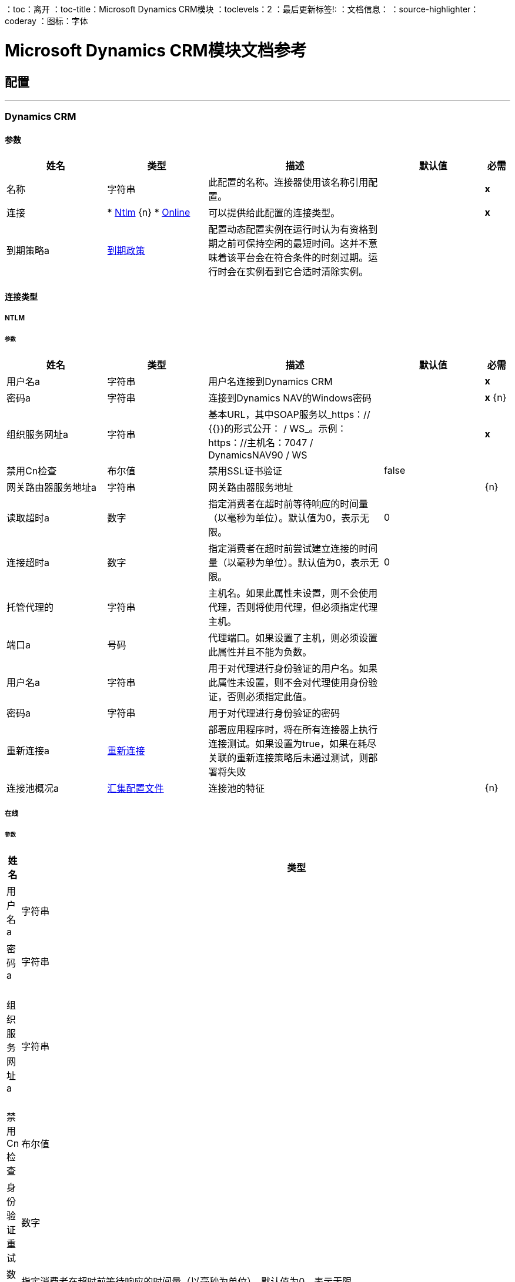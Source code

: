 ：toc：离开
：toc-title：Microsoft Dynamics CRM模块
：toclevels：2
：最后更新标签!:
：文档信息：
：source-highlighter：coderay
：图标：字体


=  Microsoft Dynamics CRM模块文档参考



== 配置
---
[[dynamics-crm-config]]
===  Dynamics CRM


==== 参数
[cols=".^20%,.^20%,.^35%,.^20%,^.^5%", options="header"]
|======================
| 姓名 | 类型 | 描述 | 默认值 | 必需
|名称 | 字符串 | 此配置的名称。连接器使用该名称引用配置。 |  |  *x* {nbsp}
| 连接|  * <<dynamics-crm-config_ntlm, Ntlm>> {n}
*  <<dynamics-crm-config_online, Online>> {nbsp}
  | 可以提供给此配置的连接类型。 |  |  *x* {nbsp}
| 到期策略a |  <<ExpirationPolicy>>  |   +++配置动态配置实例在运行时认为有资格到期之前可保持空闲的最短时间。这并不意味着该平台会在符合条件的时刻过期。运行时会在实例看到它合适时清除实例。+++  |   |  {nbsp}
|======================

==== 连接类型
[[dynamics-crm-config_ntlm]]
=====  NTLM


====== 参数
[cols=".^20%,.^20%,.^35%,.^20%,^.^5%", options="header"]
|======================
| 姓名 | 类型 | 描述 | 默认值 | 必需
| 用户名a | 字符串 |   +++用户名连接到Dynamics CRM +++  |   |  *x* {nbsp}
| 密码a | 字符串 |   +++连接到Dynamics NAV的Windows密码+++  |   |  *x* {n}
| 组织服务网址a | 字符串 |   +++基本URL，其中SOAP服务以_https：// {{}}的形式公开： <ServerInstance> / WS_。示例：https：//主机名：7047 / DynamicsNAV90 / WS +++  |   |  *x* {nbsp}
| 禁用Cn检查| 布尔值 |   +++禁用SSL证书验证+++  |   +++ false +++  |  {nbsp}
| 网关路由器服务地址a | 字符串 |   +++网关路由器服务地址+++  |   |  {n}
| 读取超时a | 数字 |   +++指定消费者在超时前等待响应的时间量（以毫秒为单位）。默认值为0，表示无限。+++  |   +++ 0 +++  |  {nbsp}
| 连接超时a | 数字 |   +++指定消费者在超时前尝试建立连接的时间量（以毫秒为单位）。默认值为0，表示无限。+++  |   +++ 0 +++  |  {nbsp}
| 托管代理的| 字符串 |   +++主机名。如果此属性未设置，则不会使用代理，否则将使用代理，但必须指定代理主机。+++  |   |  {nbsp}
| 端口a | 号码 |   +++代理端口。如果设置了主机，则必须设置此属性并且不能为负数。+++  |   |  {nbsp}
| 用户名a | 字符串 |   +++用于对代理进行身份验证的用户名。如果此属性未设置，则不会对代理使用身份验证，否则必须指定此值。+++  |   |  {nbsp}
| 密码a | 字符串 |   +++用于对代理进行身份验证的密码+++  |   |  {nbsp}
| 重新连接a |  <<Reconnection>>  |   +++部署应用程序时，将在所有连接器上执行连接测试。如果设置为true，如果在耗尽关联的重新连接策略后未通过测试，则部署将失败+++  |   |  {nbsp}
| 连接池概况a |  <<PoolingProfile>>  |   +++连接池的特征+++  |   |  {n}
|======================
[[dynamics-crm-config_online]]
===== 在线


====== 参数
[cols=".^20%,.^20%,.^35%,.^20%,^.^5%", options="header"]
|======================
| 姓名 | 类型 | 描述 | 默认值 | 必需
| 用户名a | 字符串 |   +++用户名连接到Dynamics CRM +++  |   |  *x* {nbsp}
| 密码a | 字符串 |   +++连接到Dynamics NAV的Windows密码+++  |   |  *x* {n}
| 组织服务网址a | 字符串 |   +++基本URL，其中SOAP服务以_https：// {{}}的形式公开： <ServerInstance> / WS_。示例：https：//主机名：7047 / DynamicsNAV90 / WS +++  |   |  *x* {nbsp}
| 禁用Cn检查| 布尔值 |   +++禁用SSL证书验证+++  |   +++ false +++  |  {nbsp}
| 身份验证重试| 数字 |   +++如果针对Microsoft Online的身份验证过程在首次尝试重新验证身份时尝试失败，则为+++ {{ 4}} |  *x* {} NBSP
| 读取超时a | 数字 |   +++指定消费者在超时前等待响应的时间量（以毫秒为单位）。默认值为0，表示无限。+++  |   +++ 0 +++  |  {nbsp}
| 连接超时a | 数字 |   +++指定消费者在超时前尝试建立连接的时间量（以毫秒为单位）。默认值为0，表示无限。+++  |   +++ 0 +++  |  {nbsp}
| 托管代理的| 字符串 |   +++主机名。如果此属性未设置，则不会使用代理，否则将使用代理，但必须指定代理主机。+++  |   |  {nbsp}
| 端口a | 号码 |   +++代理端口。如果设置了主机，则必须设置此属性并且不能为负数。+++  |   |  {nbsp}
| 用户名a | 字符串 |   +++用于对代理进行身份验证的用户名。如果此属性未设置，则不会对代理使用身份验证，否则必须指定此值。+++  |   |  {nbsp}
| 密码a | 字符串 |   +++用于对代理进行身份验证的密码+++  |   |  {nbsp}
|  Sts Metadata Url a | 字符串 |   +++（可选）STS的元数据交换网址。对于ADFS，这通常是https://mycompany-sts.com/adfs/services/trust/mex.+++ |  | {nbsp}
|  Sts用户名端口Qname a | 字符串 |   +++（可选）接受STS元数据交换网址中所述的用户名/密码凭据的端口名称。此值必须以“{http://schemas.microsoft.com/ws/2008/06/identity/securitytokenservice}UserNameWSTrustBinding_IWSTrust13Async'.+++ |  | ”格式指定为Qname。 {NBSP}
| 重新连接a |  <<Reconnection>>  |   +++部署应用程序时，将在所有连接器上执行连接测试。如果设置为true，如果在耗尽关联的重新连接策略后未通过测试，则部署将失败+++  |   |  {nbsp}
| 连接池概况a |  <<PoolingProfile>>  |   +++连接池的特征+++  |   |  {n}
|======================

==== 相关操作
*  <<associate>> {nbsp}
*  <<create>> {nbsp}
*  <<createMultiple>> {nbsp}
*  <<delete>> {nbsp}
*  <<deleteMultiple>> {nbsp}
*  <<disassociate>> {nbsp}
*  <<execute>> {nbsp}
*  <<executeMultiple>> {nbsp}
*  <<retrieve>> {nbsp}
*  <<retrieveMultipleByQuery>> {nbsp}
*  <<update>> {nbsp}
*  <<updateMultiple>> {nbsp}



== 操作

[[associate]]
=== 准
`<microsoft-dynamics-crm:associate>`

+++
在记录之间创建链接。
+++

==== 参数
[cols=".^20%,.^20%,.^35%,.^20%,^.^5%", options="header"]
|======================
| 姓名 | 类型 | 描述 | 默认值 | 必需
| 配置 | 字符串 | 要使用的配置的名称。 |  |  *x* {n}
| 逻辑名称a | 字符串 |   +++实体的逻辑名称+++  |   |  *x* {nbsp}
|  Id a | 字符串 |   +++相关记录相关联的记录的标识+++  |   |  {{0 }} {} NBSP
| 关系实体角色被引用为| 布尔值 |   +++ false：当主实体记录引用要关联的记录时; true：当主要实体记录被关联的记录引用时。+++  |   +++ false +++  |  {nbsp}
| 关系模式名称a | 字符串 |   +++创建链接的关系名称+++  |   |  {{0} } {} NBSP
| 相关实体Ids a | 字符串数组 |   +++列表<String>与相关实体记录关联的id。+++  |   { {6}} *x* {} NBSP
| 重新连接策略a |  * <<reconnect>>
*  <<reconnect-forever>>  |   +++连接错误情况下的重试策略+++  |   |  {nbsp}
|======================


==== 用于配置。
*  <<dynamics-crm-config>> {nbsp}

==== 抛出
*  MICROSOFT-DYNAMICS-CRM：UNKNOWN {nbsp}
*  MICROSOFT-DYNAMICS-CRM：交易{nbsp}
*  MICROSOFT-DYNAMICS-CRM：INCOMPLETE_WSDL {n}
*  MICROSOFT-DYNAMICS-CRM：RETRY_EXHAUSTED {nbsp}
*  MICROSOFT-DYNAMICS-CRM：确认{nbsp}
*  MICROSOFT-DYNAMICS-CRM：连接性{nbsp}
*  MICROSOFT-DYNAMICS-CRM：转化{nbsp}
*  MICROSOFT-DYNAMICS-CRM：INVALID_SESSION {
*  MICROSOFT-DYNAMICS-CRM：INVALID_CRYPTOGRAPHIC_ALGORITHM {n}
*  MICROSOFT-DYNAMICS-CRM：INVALID_URL {n}
*  MICROSOFT-DYNAMICS-CRM：INVALID_JDK_VERSION {n}
*  MICROSOFT-DYNAMICS-CRM：INVALID_CERTIFICATE {
*  MICROSOFT-DYNAMICS-CRM：INVALID_CREDENTIALS {n}


[[create]]
=== 创建
`<microsoft-dynamics-crm:create>`

+++
创建一个新的记录。
+++

==== 参数
[cols=".^20%,.^20%,.^35%,.^20%,^.^5%", options="header"]
|======================
| 姓名 | 类型 | 描述 | 默认值 | 必需
| 配置 | 字符串 | 要使用的配置的名称。 |  |  *x* {n}
| 逻辑名称a | 字符串 |   +++实体的逻辑名称+++  |   |  *x* {nbsp}
| 属性a | 对象 |   +++记录的属性为地图<String, Object>。+++  |   +++＃[有效内容] +++  |  {} NBSP
| 目标变量a | 字符串 |   +++操作输出将放置在其上的变量名称+++  |   |  {nbsp}
| 目标值a | 字符串 |   +++将针对操作输出评估的表达式，并将该表达式的结果存储在目标变量+++  |  中+++＃[有效载荷] +++  |  {} NBSP
| 重新连接策略a |  * <<reconnect>>
*  <<reconnect-forever>>  |   +++连接错误情况下的重试策略+++  |   |  {nbsp}
|======================

==== 输出
[cols=".^50%,.^50%"]
|======================
|  *Type* a | 字符串
|======================

==== 用于配置。
*  <<dynamics-crm-config>> {nbsp}

==== 抛出
*  MICROSOFT-DYNAMICS-CRM：UNKNOWN {nbsp}
*  MICROSOFT-DYNAMICS-CRM：交易{nbsp}
*  MICROSOFT-DYNAMICS-CRM：INCOMPLETE_WSDL {n}
*  MICROSOFT-DYNAMICS-CRM：RETRY_EXHAUSTED {nbsp}
*  MICROSOFT-DYNAMICS-CRM：确认{nbsp}
*  MICROSOFT-DYNAMICS-CRM：连接性{nbsp}
*  MICROSOFT-DYNAMICS-CRM：转化{nbsp}
*  MICROSOFT-DYNAMICS-CRM：INVALID_SESSION {
*  MICROSOFT-DYNAMICS-CRM：INVALID_CRYPTOGRAPHIC_ALGORITHM {n}
*  MICROSOFT-DYNAMICS-CRM：INVALID_URL {n}
*  MICROSOFT-DYNAMICS-CRM：INVALID_JDK_VERSION {n}
*  MICROSOFT-DYNAMICS-CRM：INVALID_CERTIFICATE {
*  MICROSOFT-DYNAMICS-CRM：INVALID_CREDENTIALS {n}


[[createMultiple]]
=== 创建多个
`<microsoft-dynamics-crm:create-multiple>`

+++
创建一个新的记录。
+++

==== 参数
[cols=".^20%,.^20%,.^35%,.^20%,^.^5%", options="header"]
|======================
| 姓名 | 类型 | 描述 | 默认值 | 必需
| 配置 | 字符串 | 要使用的配置的名称。 |  |  *x* {n}
| 逻辑名称a | 字符串 |   +++实体的逻辑名称+++  |   |  *x* {nbsp}
| 属性列表a | 对象数组 |   +++记录的属性列表，以列表<Map<String, Object>>。+++  |   +++＃[有效载荷] +++  |  {} NBSP
| 使用单一事务a | 布尔值 |   +++如果支持（CRM 2016及更高版本）使用单个事务创建所有项目，如果有人失败，则回滚所有项目。  |   +++ +++假 |  {} NBSP
| 目标变量a | 字符串 |   +++操作输出将放置在其上的变量名称+++  |   |  {nbsp}
| 目标值a | 字符串 |   +++将针对操作输出评估的表达式，并将该表达式的结果存储在目标变量+++  |  中+++＃[有效载荷] +++  |  {} NBSP
| 重新连接策略a |  * <<reconnect>>
*  <<reconnect-forever>>  |   +++连接错误情况下的重试策略+++  |   |  {nbsp}
|======================

==== 输出
[cols=".^50%,.^50%"]
|======================
|  *Type* a |  <<BulkOperationResult>>
|======================

==== 用于配置。
*  <<dynamics-crm-config>> {nbsp}

==== 抛出
*  MICROSOFT-DYNAMICS-CRM：UNKNOWN {nbsp}
*  MICROSOFT-DYNAMICS-CRM：交易{nbsp}
*  MICROSOFT-DYNAMICS-CRM：INCOMPLETE_WSDL {n}
*  MICROSOFT-DYNAMICS-CRM：RETRY_EXHAUSTED {nbsp}
*  MICROSOFT-DYNAMICS-CRM：确认{nbsp}
*  MICROSOFT-DYNAMICS-CRM：连接性{nbsp}
*  MICROSOFT-DYNAMICS-CRM：转化{nbsp}
*  MICROSOFT-DYNAMICS-CRM：INVALID_SESSION {
*  MICROSOFT-DYNAMICS-CRM：INVALID_CRYPTOGRAPHIC_ALGORITHM {n}
*  MICROSOFT-DYNAMICS-CRM：INVALID_URL {n}
*  MICROSOFT-DYNAMICS-CRM：INVALID_JDK_VERSION {n}
*  MICROSOFT-DYNAMICS-CRM：INVALID_CERTIFICATE {
*  MICROSOFT-DYNAMICS-CRM：INVALID_CREDENTIALS {n}


[[delete]]
=== 删除
`<microsoft-dynamics-crm:delete>`

+++
删除一条记录。
+++

==== 参数
[cols=".^20%,.^20%,.^35%,.^20%,^.^5%", options="header"]
|======================
| 姓名 | 类型 | 描述 | 默认值 | 必需
| 配置 | 字符串 | 要使用的配置的名称。 |  |  *x* {n}
| 逻辑名称a | 字符串 |   +++实体的逻辑名称+++  |   |  *x* {nbsp}
|  ID a | 字符串 |   +++要删除的记录的ID +++  |   |  *x* {nbsp}
| 重新连接策略a |  * <<reconnect>>
*  <<reconnect-forever>>  |   +++连接错误情况下的重试策略+++  |   |  {nbsp}
|======================


==== 用于配置。
*  <<dynamics-crm-config>> {nbsp}

==== 抛出
*  MICROSOFT-DYNAMICS-CRM：UNKNOWN {nbsp}
*  MICROSOFT-DYNAMICS-CRM：交易{nbsp}
*  MICROSOFT-DYNAMICS-CRM：INCOMPLETE_WSDL {n}
*  MICROSOFT-DYNAMICS-CRM：RETRY_EXHAUSTED {nbsp}
*  MICROSOFT-DYNAMICS-CRM：确认{nbsp}
*  MICROSOFT-DYNAMICS-CRM：连接性{nbsp}
*  MICROSOFT-DYNAMICS-CRM：转化{nbsp}
*  MICROSOFT-DYNAMICS-CRM：INVALID_SESSION {
*  MICROSOFT-DYNAMICS-CRM：INVALID_CRYPTOGRAPHIC_ALGORITHM {n}
*  MICROSOFT-DYNAMICS-CRM：INVALID_URL {n}
*  MICROSOFT-DYNAMICS-CRM：INVALID_JDK_VERSION {n}
*  MICROSOFT-DYNAMICS-CRM：INVALID_CERTIFICATE {
*  MICROSOFT-DYNAMICS-CRM：INVALID_CREDENTIALS {n}


[[deleteMultiple]]
=== 删除多个
`<microsoft-dynamics-crm:delete-multiple>`

+++
删除多个记录。
+++

==== 参数
[cols=".^20%,.^20%,.^35%,.^20%,^.^5%", options="header"]
|======================
| 姓名 | 类型 | 描述 | 默认值 | 必需
| 配置 | 字符串 | 要使用的配置的名称。 |  |  *x* {n}
| 逻辑名称a | 字符串 |   +++实体的逻辑名称+++  |   |  *x* {nbsp}
|  Ids a | 字符串数组 |   +++要删除的记录的ID +++  |   |  *x* { NBSP}
| 使用单一事务a | 布尔值 |   +++如果支持（CRM 2016及更高版本）使用单个事务删除所有项目，如果有人失败，则回滚所有项目。  |   +++ +++假 |  {} NBSP
| 目标变量a | 字符串 |   +++操作输出将放置在其上的变量名称+++  |   |  {nbsp}
| 目标值a | 字符串 |   +++将针对操作输出评估的表达式，并将该表达式的结果存储在目标变量+++  |  中+++＃[有效载荷] +++  |  {} NBSP
| 重新连接策略a |  * <<reconnect>>
*  <<reconnect-forever>>  |   +++连接错误情况下的重试策略+++  |   |  {nbsp}
|======================

==== 输出
[cols=".^50%,.^50%"]
|======================
|  *Type* a |  <<BulkOperationResult>>
|======================

==== 用于配置。
*  <<dynamics-crm-config>> {nbsp}

==== 抛出
*  MICROSOFT-DYNAMICS-CRM：UNKNOWN {nbsp}
*  MICROSOFT-DYNAMICS-CRM：交易{nbsp}
*  MICROSOFT-DYNAMICS-CRM：INCOMPLETE_WSDL {n}
*  MICROSOFT-DYNAMICS-CRM：RETRY_EXHAUSTED {nbsp}
*  MICROSOFT-DYNAMICS-CRM：确认{nbsp}
*  MICROSOFT-DYNAMICS-CRM：连接性{nbsp}
*  MICROSOFT-DYNAMICS-CRM：转化{nbsp}
*  MICROSOFT-DYNAMICS-CRM：INVALID_SESSION {
*  MICROSOFT-DYNAMICS-CRM：INVALID_CRYPTOGRAPHIC_ALGORITHM {n}
*  MICROSOFT-DYNAMICS-CRM：INVALID_URL {n}
*  MICROSOFT-DYNAMICS-CRM：INVALID_JDK_VERSION {n}
*  MICROSOFT-DYNAMICS-CRM：INVALID_CERTIFICATE {
*  MICROSOFT-DYNAMICS-CRM：INVALID_CREDENTIALS {n}


[[disassociate]]
=== 取消关联
`<microsoft-dynamics-crm:disassociate>`

+++
删除记录之间的链接。
+++

==== 参数
[cols=".^20%,.^20%,.^35%,.^20%,^.^5%", options="header"]
|======================
| 姓名 | 类型 | 描述 | 默认值 | 必需
| 配置 | 字符串 | 要使用的配置的名称。 |  |  *x* {n}
| 逻辑名称a | 字符串 |   +++实体的逻辑名称。+++  |   |  *x* {nbsp}
|  Id a | 字符串 |   +++记录的相关记录解除关联的ID。 }} {} NBSP
| 关系实体角色被引用为| 布尔值 |   +++ false：当主实体记录引用要关联的记录时; true：当主要实体记录被关联的记录引用时。+++  |   +++ false +++  |  {nbsp}
| 关系模式名称a | 字符串 |   +++要删除链接的关系名称+++  |   |  {{0} } {} NBSP
| 相关实体Ids a | 字符串数组 |   +++列表<String>与相关实体记录id关联。+++  |   { {6}} *x* {} NBSP
| 重新连接策略a |  * <<reconnect>>
*  <<reconnect-forever>>  |   +++连接错误情况下的重试策略+++  |   |  {nbsp}
|======================


==== 用于配置。
*  <<dynamics-crm-config>> {nbsp}

==== 抛出
*  MICROSOFT-DYNAMICS-CRM：UNKNOWN {nbsp}
*  MICROSOFT-DYNAMICS-CRM：交易{nbsp}
*  MICROSOFT-DYNAMICS-CRM：INCOMPLETE_WSDL {n}
*  MICROSOFT-DYNAMICS-CRM：RETRY_EXHAUSTED {nbsp}
*  MICROSOFT-DYNAMICS-CRM：确认{nbsp}
*  MICROSOFT-DYNAMICS-CRM：连接性{nbsp}
*  MICROSOFT-DYNAMICS-CRM：转化{nbsp}
*  MICROSOFT-DYNAMICS-CRM：INVALID_SESSION {
*  MICROSOFT-DYNAMICS-CRM：INVALID_CRYPTOGRAPHIC_ALGORITHM {n}
*  MICROSOFT-DYNAMICS-CRM：INVALID_URL {n}
*  MICROSOFT-DYNAMICS-CRM：INVALID_JDK_VERSION {n}
*  MICROSOFT-DYNAMICS-CRM：INVALID_CERTIFICATE {
*  MICROSOFT-DYNAMICS-CRM：INVALID_CREDENTIALS {n}


[[execute]]
=== 执行
`<microsoft-dynamics-crm:execute>`

+++
以请求的形式执行消息，并返回响应。
+++

==== 参数
[cols=".^20%,.^20%,.^35%,.^20%,^.^5%", options="header"]
|======================
| 姓名 | 类型 | 描述 | 默认值 | 必需
| 配置 | 字符串 | 要使用的配置的名称。 |  |  *x* {n}
| 请求名称| 字符串 |   +++请求的逻辑名称。+++  |   |  *x* {nbsp}
| 请求参数a | 任何 |   +++ [DEPRECATED]该参数将在不久的将来从配置中删除。在调用连接器之前正确设置＃[有效载荷]。+++  |   +++＃[有效载荷] +++  |  {nbsp}
| 请求ID a | 字符串 |   +++请求的标识ID +++  |   |  {nbsp}
| 目标变量a | 字符串 |   +++操作输出将放置在其上的变量名称+++  |   |  {nbsp}
| 目标值a | 字符串 |   +++将针对操作输出评估的表达式，并将该表达式的结果存储在目标变量+++  |  中+++＃[有效载荷] +++  |  {} NBSP
| 重新连接策略a |  * <<reconnect>>
*  <<reconnect-forever>>  |   +++连接错误情况下的重试策略+++  |   |  {nbsp}
|======================

==== 输出
[cols=".^50%,.^50%"]
|======================
|  *Type* a | 任何
|======================

==== 用于配置。
*  <<dynamics-crm-config>> {nbsp}

==== 抛出
*  MICROSOFT-DYNAMICS-CRM：UNKNOWN {nbsp}
*  MICROSOFT-DYNAMICS-CRM：交易{nbsp}
*  MICROSOFT-DYNAMICS-CRM：INCOMPLETE_WSDL {n}
*  MICROSOFT-DYNAMICS-CRM：RETRY_EXHAUSTED {nbsp}
*  MICROSOFT-DYNAMICS-CRM：确认{nbsp}
*  MICROSOFT-DYNAMICS-CRM：连接性{nbsp}
*  MICROSOFT-DYNAMICS-CRM：转化{nbsp}
*  MICROSOFT-DYNAMICS-CRM：INVALID_SESSION {
*  MICROSOFT-DYNAMICS-CRM：INVALID_CRYPTOGRAPHIC_ALGORITHM {n}
*  MICROSOFT-DYNAMICS-CRM：INVALID_URL {n}
*  MICROSOFT-DYNAMICS-CRM：INVALID_JDK_VERSION {n}
*  MICROSOFT-DYNAMICS-CRM：INVALID_CERTIFICATE {
*  MICROSOFT-DYNAMICS-CRM：INVALID_CREDENTIALS {n}


[[executeMultiple]]
=== 执行多个
`<microsoft-dynamics-crm:execute-multiple>`

+++
以请求的形式执行多个消息，并返回它们各自的响应。
+++

==== 参数
[cols=".^20%,.^20%,.^35%,.^20%,^.^5%", options="header"]
|======================
| 姓名 | 类型 | 描述 | 默认值 | 必需
| 配置 | 字符串 | 要使用的配置的名称。 |  |  *x* {n}
| 请求任何 |   +++的| 数组此参数是请求列表（OrganizationRequest或Map）。在调用连接器之前正确设置＃[有效载荷]。+++  |   +++＃[有效载荷] +++  |  {nbsp}
| 使用单个事务a | 布尔值 |   +++如果支持（CRM 2016及更高版本）使用单个事务来执行所有请求，如果有人失败，则回滚所有。+++  |   +++ +++假 |  {} NBSP
| 目标变量a | 字符串 |   +++操作输出将放置在其上的变量名称+++  |   |  {nbsp}
| 目标值a | 字符串 |   +++将针对操作输出评估的表达式，并将该表达式的结果存储在目标变量+++  |  中+++＃[有效载荷] +++  |  {} NBSP
| 重新连接策略a |  * <<reconnect>>
*  <<reconnect-forever>>  |   +++连接错误情况下的重试策略+++  |   |  {nbsp}
|======================

==== 输出
[cols=".^50%,.^50%"]
|======================
|  *Type* a |  <<BulkOperationResult>>
|======================

==== 用于配置。
*  <<dynamics-crm-config>> {nbsp}

==== 抛出
*  MICROSOFT-DYNAMICS-CRM：UNKNOWN {nbsp}
*  MICROSOFT-DYNAMICS-CRM：交易{nbsp}
*  MICROSOFT-DYNAMICS-CRM：INCOMPLETE_WSDL {n}
*  MICROSOFT-DYNAMICS-CRM：RETRY_EXHAUSTED {nbsp}
*  MICROSOFT-DYNAMICS-CRM：确认{nbsp}
*  MICROSOFT-DYNAMICS-CRM：连接性{nbsp}
*  MICROSOFT-DYNAMICS-CRM：转化{nbsp}
*  MICROSOFT-DYNAMICS-CRM：INVALID_SESSION {
*  MICROSOFT-DYNAMICS-CRM：INVALID_CRYPTOGRAPHIC_ALGORITHM {n}
*  MICROSOFT-DYNAMICS-CRM：INVALID_URL {n}
*  MICROSOFT-DYNAMICS-CRM：INVALID_JDK_VERSION {n}
*  MICROSOFT-DYNAMICS-CRM：INVALID_CERTIFICATE {
*  MICROSOFT-DYNAMICS-CRM：INVALID_CREDENTIALS {n}


[[retrieve]]
=== 检索
`<microsoft-dynamics-crm:retrieve>`

+++
检索记录。
+++

==== 参数
[cols=".^20%,.^20%,.^35%,.^20%,^.^5%", options="header"]
|======================
| 姓名 | 类型 | 描述 | 默认值 | 必需
| 配置 | 字符串 | 要使用的配置的名称。 |  |  *x* {n}
| 逻辑名称a | 字符串 |   +++实体的逻辑名称+++  |   |  *x* {nbsp}
|  ID a | 字符串 |   +++要检索的记录的ID +++  |   |  *x* {nbsp}
| 目标变量a | 字符串 |   +++操作输出将放置在其上的变量名称+++  |   |  {nbsp}
| 目标值a | 字符串 |   +++将针对操作输出评估的表达式，并将该表达式的结果存储在目标变量+++  |  中+++＃[有效载荷] +++  |  {} NBSP
| 重新连接策略a |  * <<reconnect>>
*  <<reconnect-forever>>  |   +++连接错误情况下的重试策略+++  |   |  {nbsp}
|======================

==== 输出
[cols=".^50%,.^50%"]
|======================
|  *Type* a | 对象
|======================

==== 用于配置。
*  <<dynamics-crm-config>> {nbsp}

==== 抛出
*  MICROSOFT-DYNAMICS-CRM：UNKNOWN {nbsp}
*  MICROSOFT-DYNAMICS-CRM：交易{nbsp}
*  MICROSOFT-DYNAMICS-CRM：INCOMPLETE_WSDL {n}
*  MICROSOFT-DYNAMICS-CRM：RETRY_EXHAUSTED {nbsp}
*  MICROSOFT-DYNAMICS-CRM：确认{nbsp}
*  MICROSOFT-DYNAMICS-CRM：连接性{nbsp}
*  MICROSOFT-DYNAMICS-CRM：转化{nbsp}
*  MICROSOFT-DYNAMICS-CRM：INVALID_SESSION {
*  MICROSOFT-DYNAMICS-CRM：INVALID_CRYPTOGRAPHIC_ALGORITHM {n}
*  MICROSOFT-DYNAMICS-CRM：INVALID_URL {n}
*  MICROSOFT-DYNAMICS-CRM：INVALID_JDK_VERSION {n}
*  MICROSOFT-DYNAMICS-CRM：INVALID_CERTIFICATE {
*  MICROSOFT-DYNAMICS-CRM：INVALID_CREDENTIALS {n}


[[retrieveMultipleByQuery]]
=== 通过查询检索多个
`<microsoft-dynamics-crm:retrieve-multiple-by-query>`

+++
检索多个记录。 <p>可以在此链接的架构定义中找到Microsoft XML查询语言的定义：<a href="http://msdn.microsoft.com/en-us/library/gg328332.aspx" > http://msdn.microsoft.com/en-us/library/gg328332.aspx {{ 2}} <p>聚合示例可以在此链接中找到：<a href="http://msdn.microsoft.com/en-us/library/gg328122.aspx" > http://msdn.microsoft.com/en-us/library/gg328122.aspx </a>
+++

==== 参数
[cols=".^20%,.^20%,.^35%,.^20%,^.^5%", options="header"]
|======================
| 姓名 | 类型 | 描述 | 默认值 | 必需
| 配置 | 字符串 | 要使用的配置的名称。 |  |  *x* {n}
| 查询| 字符串 |   +++对于DataSense查询语言，即DSQL查询。对于原生查询语言，获取XML查询。+++  |   +++＃[有效负载] +++  |  {nbsp}
| 每页项目a | 数字 |   +++每页返回的项目数量+++  |   +++ 50 +++ {{4} } {} NBSP
| 单页码a | 数字 |   +++如果大于0，则只返回该特定页面。+++  |   +++  -  1 +++  |  {} NBSP
| 流式策略a |  * <<repeatable-in-memory-iterable>>
*  <<repeatable-file-store-iterable>>
*  <<non-repeatable-iterable>>  |   +++配置是否应该使用可重复的数据流及其行为+++  |   |  {nbsp}
| 目标变量a | 字符串 |   +++操作输出将放置在其上的变量名称+++  |   |  {nbsp}
| 目标值a | 字符串 |   +++将针对操作输出评估的表达式，并将该表达式的结果存储在目标变量+++  |  中+++＃[有效载荷] +++  |  {} NBSP
| 重新连接策略a |  * <<reconnect>>
*  <<reconnect-forever>>  |   +++连接错误情况下的重试策略+++  |   |  {nbsp}
|======================

==== 输出
[cols=".^50%,.^50%"]
|======================
|  *Type* a | 对象数组
|======================

==== 用于配置。
*  <<dynamics-crm-config>> {nbsp}

==== 抛出
*  MICROSOFT-DYNAMICS-CRM：INVALID_URL {n}
*  MICROSOFT-DYNAMICS-CRM：UNKNOWN {nbsp}
*  MICROSOFT-DYNAMICS-CRM：INVALID_JDK_VERSION {n}
*  MICROSOFT-DYNAMICS-CRM：INVALID_CERTIFICATE {
*  MICROSOFT-DYNAMICS-CRM：交易{nbsp}
*  MICROSOFT-DYNAMICS-CRM：INCOMPLETE_WSDL {n}
*  MICROSOFT-DYNAMICS-CRM：确认{nbsp}
*  MICROSOFT-DYNAMICS-CRM：转化{nbsp}
*  MICROSOFT-DYNAMICS-CRM：INVALID_SESSION {
*  MICROSOFT-DYNAMICS-CRM：连接性{nbsp}
*  MICROSOFT-DYNAMICS-CRM：INVALID_CRYPTOGRAPHIC_ALGORITHM {n}
*  MICROSOFT-DYNAMICS-CRM：INVALID_CREDENTIALS {n}


[[update]]
=== 更新
`<microsoft-dynamics-crm:update>`

+++
更新记录的属性。
+++

==== 参数
[cols=".^20%,.^20%,.^35%,.^20%,^.^5%", options="header"]
|======================
| 姓名 | 类型 | 描述 | 默认值 | 必需
| 配置 | 字符串 | 要使用的配置的名称。 |  |  *x* {n}
| 逻辑名称a | 字符串 |   +++实体的逻辑名称+++  |   |  *x* {nbsp}
|  ID a | 字符串 |   +++要更新的记录的ID +++  |   |  *x* {nbsp}
| 属性a | 对象 |   +++要更新为属性<String, Object>的属性。+++  |   +++＃[有效内容] +++  |  {} NBSP
| 重新连接策略a |  * <<reconnect>>
*  <<reconnect-forever>>  |   +++连接错误情况下的重试策略+++  |   |  {nbsp}
|======================


==== 用于配置。
*  <<dynamics-crm-config>> {nbsp}

==== 抛出
*  MICROSOFT-DYNAMICS-CRM：UNKNOWN {nbsp}
*  MICROSOFT-DYNAMICS-CRM：交易{nbsp}
*  MICROSOFT-DYNAMICS-CRM：INCOMPLETE_WSDL {n}
*  MICROSOFT-DYNAMICS-CRM：RETRY_EXHAUSTED {nbsp}
*  MICROSOFT-DYNAMICS-CRM：确认{nbsp}
*  MICROSOFT-DYNAMICS-CRM：连接性{nbsp}
*  MICROSOFT-DYNAMICS-CRM：转化{nbsp}
*  MICROSOFT-DYNAMICS-CRM：INVALID_SESSION {
*  MICROSOFT-DYNAMICS-CRM：INVALID_CRYPTOGRAPHIC_ALGORITHM {n}
*  MICROSOFT-DYNAMICS-CRM：INVALID_URL {n}
*  MICROSOFT-DYNAMICS-CRM：INVALID_JDK_VERSION {n}
*  MICROSOFT-DYNAMICS-CRM：INVALID_CERTIFICATE {
*  MICROSOFT-DYNAMICS-CRM：INVALID_CREDENTIALS {n}


[[updateMultiple]]
=== 更新多个
`<microsoft-dynamics-crm:update-multiple>`

+++
更新记录的属性。
+++

==== 参数
[cols=".^20%,.^20%,.^35%,.^20%,^.^5%", options="header"]
|======================
| 姓名 | 类型 | 描述 | 默认值 | 必需
| 配置 | 字符串 | 要使用的配置的名称。 |  |  *x* {n}
| 逻辑名称a | 字符串 |   +++实体的逻辑名称+++  |   |  *x* {nbsp}
| 属性列表a | 对象数组 |   +++记录的属性列表，以列表<Map<String, Object>>。+++  |   +++＃[有效载荷] +++  |  {} NBSP
| 使用单一事务| 布尔值 |   +++如果支持（CRM 2016及更高版本）使用单个事务来更新所有项目，如果有人失败，则回滚所有项目。  |   +++ +++假 |  {} NBSP
| 目标变量a | 字符串 |   +++操作输出将放置在其上的变量名称+++  |   |  {nbsp}
| 目标值a | 字符串 |   +++将针对操作输出评估的表达式，并将该表达式的结果存储在目标变量+++  |  中+++＃[有效载荷] +++  |  {} NBSP
| 重新连接策略a |  * <<reconnect>>
*  <<reconnect-forever>>  |   +++连接错误情况下的重试策略+++  |   |  {nbsp}
|======================

==== 输出
[cols=".^50%,.^50%"]
|======================
|  *Type* a |  <<BulkOperationResult>>
|======================

==== 用于配置。
*  <<dynamics-crm-config>> {nbsp}

==== 抛出
*  MICROSOFT-DYNAMICS-CRM：UNKNOWN {nbsp}
*  MICROSOFT-DYNAMICS-CRM：交易{nbsp}
*  MICROSOFT-DYNAMICS-CRM：INCOMPLETE_WSDL {n}
*  MICROSOFT-DYNAMICS-CRM：RETRY_EXHAUSTED {nbsp}
*  MICROSOFT-DYNAMICS-CRM：确认{nbsp}
*  MICROSOFT-DYNAMICS-CRM：连接性{nbsp}
*  MICROSOFT-DYNAMICS-CRM：转化{nbsp}
*  MICROSOFT-DYNAMICS-CRM：INVALID_SESSION {
*  MICROSOFT-DYNAMICS-CRM：INVALID_CRYPTOGRAPHIC_ALGORITHM {n}
*  MICROSOFT-DYNAMICS-CRM：INVALID_URL {n}
*  MICROSOFT-DYNAMICS-CRM：INVALID_JDK_VERSION {n}
*  MICROSOFT-DYNAMICS-CRM：INVALID_CERTIFICATE {
*  MICROSOFT-DYNAMICS-CRM：INVALID_CREDENTIALS {n}



== 类型
[[Reconnection]]
=== 重新连接

[cols=".^20%,.^25%,.^30%,.^15%,.^10%", options="header"]
|======================
| 字段 | 类型 | 描述 | 默认值 | 必需
| 部署失败| 布尔值 | 部署应用程序时，将在所有连接器上执行连接测试。如果设置为true，则在耗尽关联的重新连接策略后，如果测试未通过，则部署将失败 |   | 
| 重新连接策略a |  * <<reconnect>>
*  <<reconnect-forever>>  | 重新连接策略使用 |   | 
|======================

[[reconnect]]
=== 重新连接

[cols=".^20%,.^25%,.^30%,.^15%,.^10%", options="header"]
|======================
| 字段 | 类型 | 描述 | 默认值 | 必需
| 频率a | 数字 | 重新连接 |   | 
的频率（以毫秒为单位）
| 计算| 数字 | 进行多少次重新连接尝试 |   | 
|======================

[[reconnect-forever]]
=== 重新连接Forever

[cols=".^20%,.^25%,.^30%,.^15%,.^10%", options="header"]
|======================
| 字段 | 类型 | 描述 | 默认值 | 必需
| 频率a | 数字 | 重新连接 |   | 
的频率（以毫秒为单位）
|======================

[[PoolingProfile]]
=== 汇集配置文件

[cols=".^20%,.^25%,.^30%,.^15%,.^10%", options="header"]
|======================
| 字段 | 类型 | 描述 | 默认值 | 必需
|  Max Active a |  Number  | 控制一次可从会话借用的Mule组件的最大数量。设置为负值时，一次可能有效的组件数量不受限制。当超过maxActive时，该池被认为已耗尽。 |   | 
| 最大空闲| 数字 | 随时控制池中闲置的最大数量的Mule组件。设置为负值时，一次可能闲置的Mule组件数量不受限制。 |   | 
|  Max等待| 数字 | 指定当池耗尽且exhaustedAction设置为WHEN_EXHAUSTED_WAIT时，等待池组件可用的毫秒数。{{3} } | 
|  Min Eviction Millis |  Number  | 确定对象在符合驱逐条件之前可以在池中闲置的最少时间。如果是非积极的，由于空闲时间的原因，没有任何物体会从池中被清除。 |   | 
| 驱逐检查时间间隔Millis a |  Number  | 指定对象逐出器运行之间的毫秒数。如果是非肯定的，则不会执行对象清除程序。 |   | 
| 用尽的操作| 枚举，其中之一：

**  WHEN_EXHAUSTED_GROW
**  WHEN_EXHAUSTED_WAIT
**  WHEN_EXHAUSTED_FAIL  | 指定池耗尽时Mule组件池的行为。可能的值是："WHEN_EXHAUSTED_FAIL"，它将抛出一个NoSuchElementException "WHEN_EXHAUSTED_WAIT"，它将通过调用Object.wait（long）直到新的或空闲的对象可用或WHEN_EXHAUSTED_GROW阻塞，这将创建一个新的骡实例并返回它，实质上使maxActive毫无意义。如果提供了正的maxWait值，它将至多阻塞几毫秒，之后会抛出NoSuchElementException。如果maxThreadWait为负值，它将无限期阻止。 |   | 
| 初始化策略a | 枚举，其中之一：

**  INITIALISE_NONE
**  INITIALISE_ONE
**  INITIALISE_ALL  | 确定应如何初始化池中的组件。可能的值为：INITIALISE_NONE（启动时不会将任何组件加载到池中），INITIALISE_ONE（将在启动时将一个初始组件加载到池中）或INITIALISE_ALL（将在启动时加载池中的所有组件）{{2} } | 
| 已禁用| 布尔值 | 是否应禁​​用共享池 |   | 
|======================

[[ExpirationPolicy]]
=== 到期政策

[cols=".^20%,.^25%,.^30%,.^15%,.^10%", options="header"]
|======================
| 字段 | 类型 | 描述 | 默认值 | 必需
| 最大空闲时间a | 数字 | 动态配置实例在被认为有资格到期之前应允许空闲的最长时间的标量时间值{{3} } | 
| 时间单元a | 枚举，其中一个：

** 纳秒
**  MICROSECONDS
**  MILLISECONDS
** 秒后
**  MINUTES
**  HOURS
**  DAYS  | 限定maxIdleTime属性 |   | 
的时间单位
|======================

[[BulkOperationResult]]
=== 批量操作结果

[cols=".^20%,.^25%,.^30%,.^15%,.^10%", options="header"]
|======================
| 字段 | 类型 | 描述 | 默认值 | 必需
|  ID a | 任何 |   |   | 
| 项目| 数组<<BulkItem>>  |   |   | 
| 成功| 布尔 |   |   | 
|======================

[[BulkItem]]
=== 批量项目

[cols=".^20%,.^25%,.^30%,.^15%,.^10%", options="header"]
|======================
| 字段 | 类型 | 描述 | 默认值 | 必需
| 例外a | 任何 |   |   | 
|  ID a | 任何 |   |   | 
| 留言| 字符串 |   |   | 
| 清理| 对象 |   |   | 
| 状态代码a | 字符串 |   |   | 
| 成功| 布尔 |   |   | 
|======================

[[repeatable-in-memory-iterable]]
=== 可重复记忆Iterable

[cols=".^20%,.^25%,.^30%,.^15%,.^10%", options="header"]
|======================
| 字段 | 类型 | 描述 | 默认值 | 必需
| 初始缓冲区大小a | 数字 | 这是为了使用流并提供对其的随机访问，最初将被允许保留在内存中的实例数量。如果流包含的数据多于可以放入此缓冲区的数据，则会根据bufferSizeIncrement属性进行扩展，并且上限为maxInMemorySize。默认值为100个实例。 |   | 
| 缓冲区大小增加一个| 数字 | 这是多少缓冲区大小通过展开，如果它超过了它的初始大小。将值设置为零或更低意味着缓冲区不应扩展，这意味着当缓冲区满时将引发STREAM_MAXIMUM_SIZE_EXCEEDED错误。默认值为100个实例。 |   | 
| 最大缓冲区大小a | 数字 | 这是将要使用的最大内存量。如果超过了那个值，那么会引发STREAM_MAXIMUM_SIZE_EXCEEDED错误。值小于或等于零意味着没有限制。 |   | 
|======================

[[repeatable-file-store-iterable]]
=== 可重复的文件存储Iterable

[cols=".^20%,.^25%,.^30%,.^15%,.^10%", options="header"]
|======================
| 字段 | 类型 | 描述 | 默认值 | 必需
| 内存中的最大大小a | 数字 | 这是将保留在内存中的最大实例数量。如果超过这个要求，那么它将开始缓冲磁盘上的内容。 |   | 
| 缓冲单元a | 枚举，其中之一：

**  BYTE
**  KB
**  MB
**  GB  | 表示maxInMemorySize的单位 |   | 
|======================


